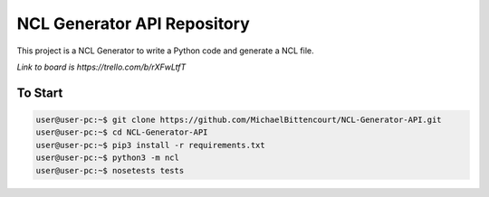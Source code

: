 NCL Generator API Repository
============================

This project is a NCL Generator to write a Python code and generate a NCL file.

`Link to board is https://trello.com/b/rXFwLtfT`

To Start
--------

.. code-block:: bash 

    user@user-pc:~$ git clone https://github.com/MichaelBittencourt/NCL-Generator-API.git
    user@user-pc:~$ cd NCL-Generator-API
    user@user-pc:~$ pip3 install -r requirements.txt
    user@user-pc:~$ python3 -m ncl
    user@user-pc:~$ nosetests tests
